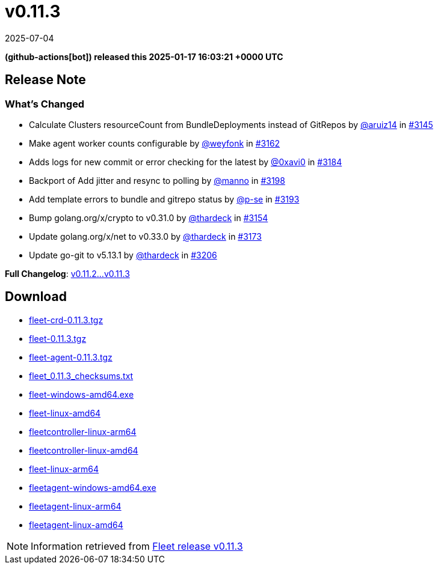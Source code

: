 = v0.11.3
:revdate: 2025-07-04
:page-revdate: {revdate}
:date: 2025-01-17 16:03:21 +0000 UTC

*(github-actions[bot]) released this 2025-01-17 16:03:21 +0000 UTC*

== Release Note

=== What's Changed

* Calculate Clusters resourceCount from BundleDeployments instead of GitRepos by https://github.com/aruiz14[@aruiz14] in https://github.com/rancher/fleet/pull/3145[#3145]
* Make agent worker counts configurable by https://github.com/weyfonk[@weyfonk] in https://github.com/rancher/fleet/pull/3162[#3162]
* Adds logs for new commit or error checking for the latest by https://github.com/0xavi0[@0xavi0] in https://github.com/rancher/fleet/pull/3184[#3184]
* Backport of Add jitter and resync to polling by https://github.com/manno[@manno] in https://github.com/rancher/fleet/pull/3198[#3198]
* Add template errors to bundle and gitrepo status by https://github.com/p-se[@p-se] in https://github.com/rancher/fleet/pull/3193[#3193]
* Bump golang.org/x/crypto to v0.31.0 by https://github.com/thardeck[@thardeck] in https://github.com/rancher/fleet/pull/3154[#3154]
* Update golang.org/x/net to v0.33.0 by https://github.com/thardeck[@thardeck] in https://github.com/rancher/fleet/pull/3173[#3173]
* Update go-git to v5.13.1 by https://github.com/thardeck[@thardeck] in https://github.com/rancher/fleet/pull/3206[#3206]

*Full Changelog*: https://github.com/rancher/fleet/compare/v0.11.2...v0.11.3[v0.11.2...v0.11.3]

== Download

* https://github.com/rancher/fleet/releases/download/v0.11.3/fleet-crd-0.11.3.tgz[fleet-crd-0.11.3.tgz]
* https://github.com/rancher/fleet/releases/download/v0.11.3/fleet-0.11.3.tgz[fleet-0.11.3.tgz]
* https://github.com/rancher/fleet/releases/download/v0.11.3/fleet-agent-0.11.3.tgz[fleet-agent-0.11.3.tgz]
* https://github.com/rancher/fleet/releases/download/v0.11.3/fleet_0.11.3_checksums.txt[fleet_0.11.3_checksums.txt]
* https://github.com/rancher/fleet/releases/download/v0.11.3/fleet-windows-amd64.exe[fleet-windows-amd64.exe]
* https://github.com/rancher/fleet/releases/download/v0.11.3/fleet-linux-amd64[fleet-linux-amd64]
* https://github.com/rancher/fleet/releases/download/v0.11.3/fleetcontroller-linux-arm64[fleetcontroller-linux-arm64]
* https://github.com/rancher/fleet/releases/download/v0.11.3/fleetcontroller-linux-amd64[fleetcontroller-linux-amd64]
* https://github.com/rancher/fleet/releases/download/v0.11.3/fleet-linux-arm64[fleet-linux-arm64]
* https://github.com/rancher/fleet/releases/download/v0.11.3/fleetagent-windows-amd64.exe[fleetagent-windows-amd64.exe]
* https://github.com/rancher/fleet/releases/download/v0.11.3/fleetagent-linux-arm64[fleetagent-linux-arm64]
* https://github.com/rancher/fleet/releases/download/v0.11.3/fleetagent-linux-amd64[fleetagent-linux-amd64]

[NOTE]
====
Information retrieved from https://github.com/rancher/fleet/releases/tag/v0.11.3[Fleet release v0.11.3]
====